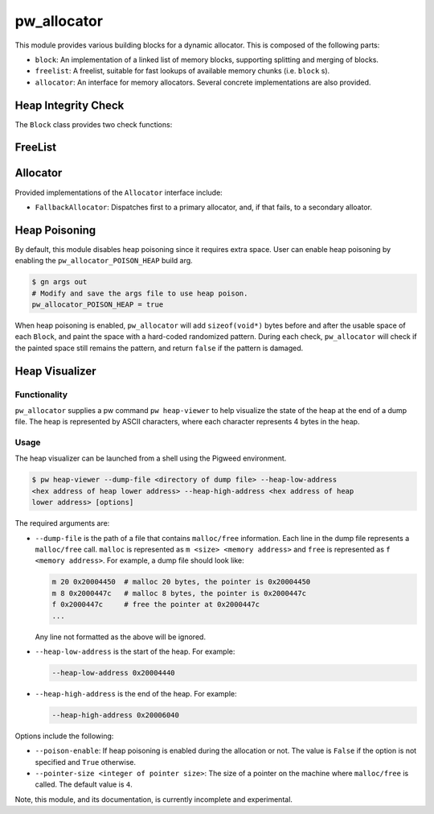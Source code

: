 .. _module-pw_allocator:

------------
pw_allocator
------------

This module provides various building blocks
for a dynamic allocator. This is composed of the following parts:

- ``block``: An implementation of a linked list of memory blocks, supporting
  splitting and merging of blocks.
- ``freelist``: A freelist, suitable for fast lookups of available memory chunks
  (i.e. ``block`` s).
- ``allocator``: An interface for memory allocators. Several concrete
  implementations are also provided.

Heap Integrity Check
====================
The ``Block`` class provides two check functions:

.. doxygenclass:: pw::allocator::Block
   :members:

FreeList
========
.. doxygenclass:: pw::allocator::FreeList
   :members:

Allocator
=========
.. doxygenclass:: pw::allocator::Allocator
   :members:

Provided implementations of the ``Allocator`` interface include:

- ``FallbackAllocator``: Dispatches first to a primary allocator, and, if that
  fails, to a secondary alloator.

Heap Poisoning
==============

By default, this module disables heap poisoning since it requires extra space.
User can enable heap poisoning by enabling the ``pw_allocator_POISON_HEAP``
build arg.

.. code-block:: sh

  $ gn args out
  # Modify and save the args file to use heap poison.
  pw_allocator_POISON_HEAP = true

When heap poisoning is enabled, ``pw_allocator`` will add ``sizeof(void*)``
bytes before and after the usable space of each ``Block``, and paint the space
with a hard-coded randomized pattern. During each check, ``pw_allocator``
will check if the painted space still remains the pattern, and return ``false``
if the pattern is damaged.

Heap Visualizer
===============

Functionality
-------------

``pw_allocator`` supplies a pw command ``pw heap-viewer`` to help visualize
the state of the heap at the end of a dump file. The heap is represented by
ASCII characters, where each character represents 4 bytes in the heap.

.. image:: doc_resources/pw_allocator_heap_visualizer_demo.png

Usage
-----

The heap visualizer can be launched from a shell using the Pigweed environment.

.. code-block:: sh

  $ pw heap-viewer --dump-file <directory of dump file> --heap-low-address
  <hex address of heap lower address> --heap-high-address <hex address of heap
  lower address> [options]

The required arguments are:

- ``--dump-file`` is the path of a file that contains ``malloc/free``
  information. Each line in the dump file represents a ``malloc/free`` call.
  ``malloc`` is represented as ``m <size> <memory address>`` and ``free`` is
  represented as ``f <memory address>``. For example, a dump file should look
  like:

  .. code-block:: sh

    m 20 0x20004450  # malloc 20 bytes, the pointer is 0x20004450
    m 8 0x2000447c   # malloc 8 bytes, the pointer is 0x2000447c
    f 0x2000447c     # free the pointer at 0x2000447c
    ...

  Any line not formatted as the above will be ignored.

- ``--heap-low-address`` is the start of the heap. For example:

  .. code-block:: sh

    --heap-low-address 0x20004440

- ``--heap-high-address`` is the end of the heap. For example:

  .. code-block:: sh

    --heap-high-address 0x20006040

Options include the following:

- ``--poison-enable``: If heap poisoning is enabled during the
  allocation or not. The value is ``False`` if the option is not specified and
  ``True`` otherwise.

- ``--pointer-size <integer of pointer size>``: The size of a pointer on the
  machine where ``malloc/free`` is called. The default value is ``4``.

Note, this module, and its documentation, is currently incomplete and
experimental.
